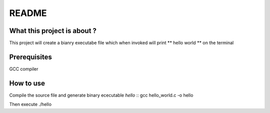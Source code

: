 README
=======

What this project is about ?
----------------------------
This project will create a bianry executabe file which when invoked will print ** hello world ** on the terminal

Prerequisites
-------------
GCC compiler

How to use
----------
Compile the source file and generate binary ececutable *hello* ::
gcc hello_world.c -o hello
 
Then execute 
./hello

